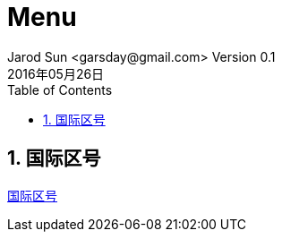 = Menu
Jarod Sun <garsday@gmail.com> Version 0.1
2016年05月26日
:toc: left
:toclevels: 3
:numbered:
:linkattrs:
:icons: font

== 国际区号
link:InternationalCode.html[国际区号]
